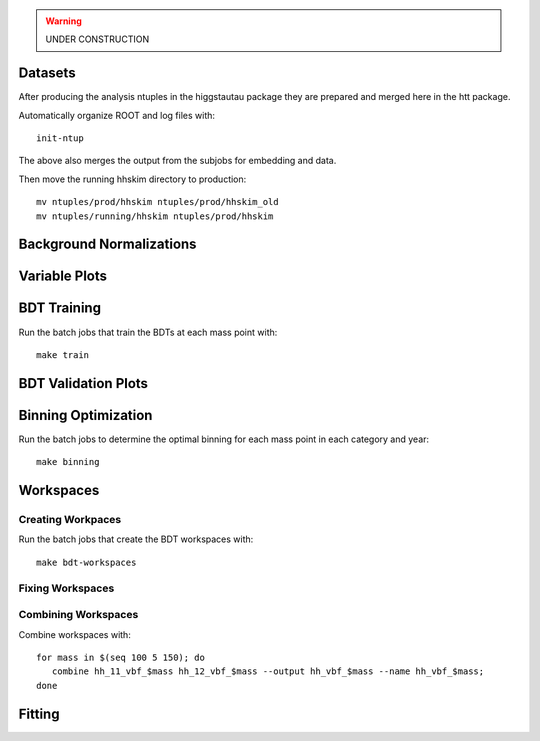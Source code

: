 .. warning::
    UNDER CONSTRUCTION

Datasets
========

After producing the analysis ntuples in the higgstautau package they are
prepared and merged here in the htt package.

Automatically organize ROOT and log files with::

    init-ntup

The above also merges the output from the subjobs for embedding and data.

Then move the running hhskim directory to production::

    mv ntuples/prod/hhskim ntuples/prod/hhskim_old
    mv ntuples/running/hhskim ntuples/prod/hhskim


Background Normalizations
=========================


Variable Plots
==============

BDT Training
============

Run the batch jobs that train the BDTs at each mass point with::

    make train


BDT Validation Plots
====================


Binning Optimization
====================

Run the batch jobs to determine the optimal binning for each mass point in each
category and year::

    make binning


Workspaces
==========

Creating Workpaces
------------------

Run the batch jobs that create the BDT workspaces with::

    make bdt-workspaces


Fixing Workspaces
-----------------


Combining Workspaces
---------------------

Combine workspaces with::

   for mass in $(seq 100 5 150); do
      combine hh_11_vbf_$mass hh_12_vbf_$mass --output hh_vbf_$mass --name hh_vbf_$mass;
   done

Fitting
=======
